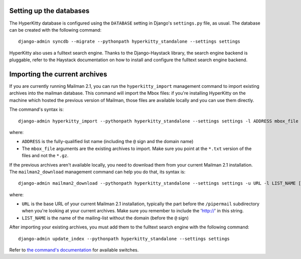 Setting up the databases
========================

The HyperKitty database is configured using the ``DATABASE`` setting in
Django's ``settings.py`` file, as usual. The database can be created with the
following command::

    django-admin syncdb --migrate --pythonpath hyperkitty_standalone --settings settings

HyperKitty also uses a fulltext search engine. Thanks to the Django-Haystack
library, the search engine backend is pluggable, refer to the Haystack
documentation on how to install and configure the fulltext search engine
backend.


Importing the current archives
==============================

If you are currently running Mailman 2.1, you can run the ``hyperkitty_import``
management command to import existing archives into the mailman database. This
command will import the Mbox files: if you're installing HyperKitty on the
machine which hosted the previous version of Mailman, those files are available
locally and you can use them directly.

The command's syntax is::

    django-admin hyperkitty_import --pythonpath hyperkitty_standalone --settings settings -l ADDRESS mbox_file [mbox_file ...]

where:

* ``ADDRESS`` is the fully-qualified list name (including the ``@`` sign and
  the domain name)
* The ``mbox_file`` arguments are the existing archives to import. Make sure
  you point at the ``*.txt`` version of the files and not the ``*.gz``.

If the previous archives aren't available locally, you need to download them
from your current Mailman 2.1 installation. The ``mailman2_download``
management command can help you do that, its syntax is::

    django-admin mailman2_download --pythonpath hyperkitty_standalone --settings settings -u URL -l LIST_NAME [-d destdir]

where:

* ``URL`` is the base URL of your current Mailman 2.1 installation, typically
  the part before the ``/pipermail`` subdirectory when you're looking at your
  current archives. Make sure you remember to include the 'http://' in this string.
* ``LIST_NAME`` is the name of the mailing-list without the domain (before the
  ``@`` sign)

After importing your existing archives, you must add them to the fulltext
search engine with the following command::

    django-admin update_index --pythonpath hyperkitty_standalone --settings settings

Refer to `the command's documentation`_ for available switches.

.. _`the command's documentation`: http://django-haystack.readthedocs.org/en/latest/management_commands.html#update-index


